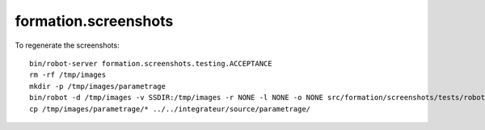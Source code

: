 =====================
formation.screenshots
=====================

To regenerate the screenshots::

  bin/robot-server formation.screenshots.testing.ACCEPTANCE
  rm -rf /tmp/images
  mkdir -p /tmp/images/parametrage
  bin/robot -d /tmp/images -v SSDIR:/tmp/images -r NONE -l NONE -o NONE src/formation/screenshots/tests/robot/test_control_panel.robot
  cp /tmp/images/parametrage/* ../../integrateur/source/parametrage/
